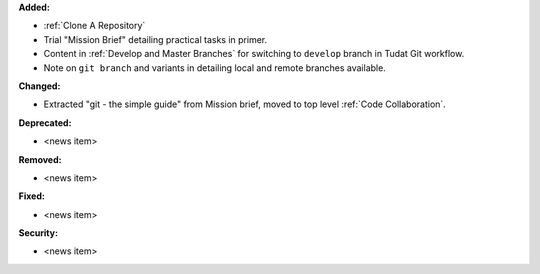 **Added:**

* :ref:`Clone A Repository`
* Trial "Mission Brief" detailing practical tasks in primer.
* Content in :ref:`Develop and Master Branches` for switching to ``develop``
  branch in Tudat Git workflow.
* Note on ``git branch`` and variants in detailing local and remote branches
  available.

**Changed:**

* Extracted "git - the simple guide" from Mission brief, moved to top level
  :ref:`Code Collaboration`.

**Deprecated:**

* <news item>

**Removed:**

* <news item>

**Fixed:**

* <news item>

**Security:**

* <news item>
